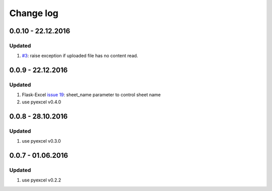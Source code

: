 Change log
================================================================================

0.0.10 - 22.12.2016
--------------------------------------------------------------------------------

Updated
++++++++++++++++++++++++++++++++++++++++++++++++++++++++++++++++++++++++++++++++

#. `#3 <https://github.com/pyexcel/pyexcel-webio/issues/3>`_: raise exception
   if uploaded file has no content read.


0.0.9 - 22.12.2016
--------------------------------------------------------------------------------

Updated
++++++++++++++++++++++++++++++++++++++++++++++++++++++++++++++++++++++++++++++++

#. Flask-Excel `issue 19 <https://github.com/pyexcel/Flask-Excel/issues/19>`_:
   sheet_name parameter to control sheet name
#. use pyexcel v0.4.0

0.0.8 - 28.10.2016
--------------------------------------------------------------------------------

Updated
++++++++++++++++++++++++++++++++++++++++++++++++++++++++++++++++++++++++++++++++

#. use pyexcel v0.3.0

0.0.7 - 01.06.2016
--------------------------------------------------------------------------------

Updated
++++++++++++++++++++++++++++++++++++++++++++++++++++++++++++++++++++++++++++++++

#. use pyexcel v0.2.2
